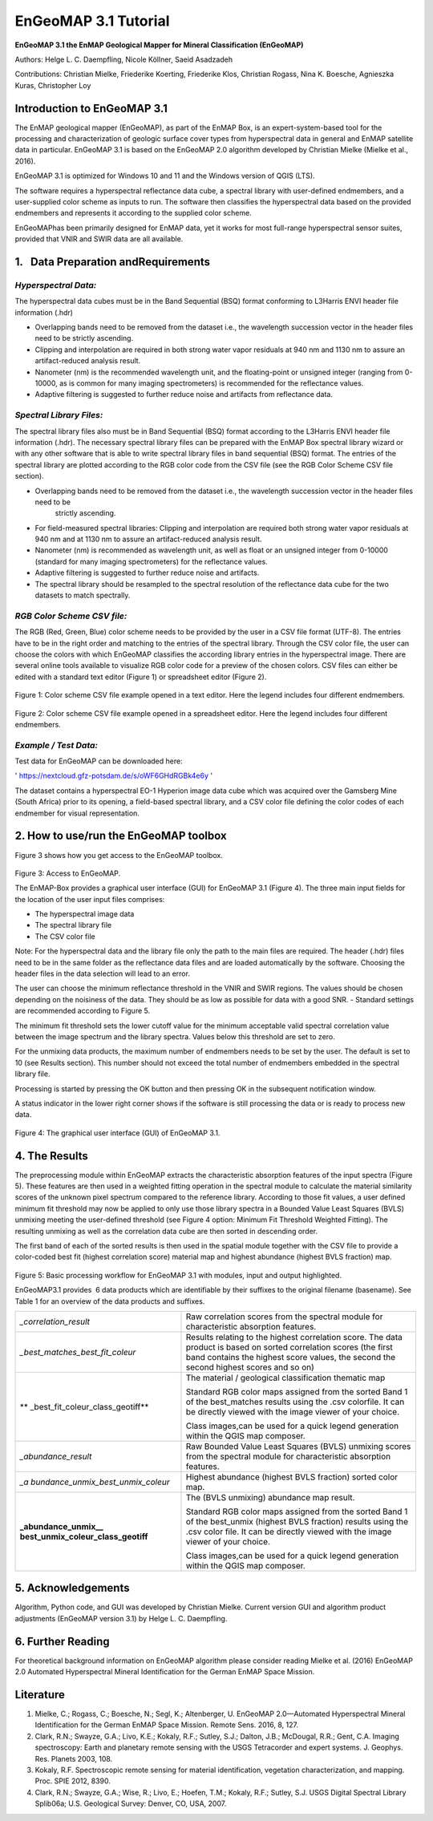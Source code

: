 ******************************************************************
EnGeoMAP 3.1 Tutorial
******************************************************************


**EnGeoMAP 3.1 the EnMAP Geological Mapper for Mineral Classification (EnGeoMAP)**

Authors: Helge L. C. Daempfling, Nicole Köllner, Saeid Asadzadeh

Contributions: Christian Mielke, Friederike Koerting, Friederike Klos,
Christian Rogass, Nina K. Boesche, Agnieszka Kuras, Christopher Loy

**Introduction to EnGeoMAP 3.1**
---------------------------------

The EnMAP geological mapper (EnGeoMAP), as part of the EnMAP Box, is
an expert-system-based tool for the processing and characterization
of geologic surface cover types from hyperspectral data in general
and EnMAP satellite data in particular. EnGeoMAP 3.1 is
based on the EnGeoMAP 2.0 algorithm developed by Christian Mielke (Mielke et al., 2016).

EnGeoMAP 3.1 is optimized for Windows 10 and 11 and the Windows version of QGIS (LTS).

The software requires a hyperspectral reflectance data cube, a
spectral library with user-defined endmembers, and a user-supplied
color scheme as inputs to run. The software then classifies the
hyperspectral data based on the provided endmembers and represents it
according to the supplied color scheme.

EnGeoMAPhas been primarily designed for EnMAP data, yet it works for
most full-range hyperspectral sensor suites, provided that VNIR and
SWIR data are all available.


1.   Data Preparation andRequirements
-------------------------------------

=====================================
*Hyperspectral Data:*
=====================================

The hyperspectral data cubes must be in the Band Sequential (BSQ)
format conforming to L3Harris ENVI header file information (.hdr)

- Overlapping bands need to be removed from the dataset i.e., the wavelength succession vector in the header files need to be strictly ascending.

- Clipping and interpolation are required in both strong water vapor residuals at 940 nm and 1130 nm to assure an artifact-reduced analysis result.

- Nanometer (nm) is the recommended wavelength unit, and the floating-point or unsigned integer (ranging from 0-10000, as is common for many imaging spectrometers) is recommended for the reflectance values.

- Adaptive filtering is suggested to further reduce noise and artifacts from reflectance data.

=====================================
*Spectral Library Files:*
=====================================

The spectral library files also must be in Band Sequential (BSQ)
format according to the L3Harris ENVI header file information (.hdr).
The necessary spectral library files can be prepared with the EnMAP
Box spectral library wizard or with any other software that is able
to write spectral library files in band sequential (BSQ) format. The
entries of the spectral library are plotted according to the RGB
color code from the CSV file (see the RGB Color Scheme CSV file
section).

- Overlapping bands need to be removed from the dataset i.e., the wavelength succession vector in the header files need to be
   strictly ascending.

- For field-measured spectral libraries: Clipping and interpolation are required both strong water vapor residuals at 940 nm and at 1130 nm to assure an artifact-reduced analysis result.

- Nanometer (nm) is recommended as wavelength unit, as well as float or an unsigned integer from 0-10000 (standard for many imaging spectrometers) for the reflectance values.

- Adaptive filtering is suggested to further reduce noise and artifacts.

- The spectral library should be resampled to the spectral resolution of the reflectance data cube for the two datasets to match spectrally.

=====================================
*RGB Color Scheme CSV file:*
=====================================

The RGB (R\ ed, G\ reen, B\ lue) color scheme needs to be provided by
the user in a CSV file format (UTF-8). The entries have to be in the
right order and matching to the entries of the spectral library.
Through the CSV color file, the user can choose the colors with which
EnGeoMAP classifies the according library entries in the
hyperspectral image. There are several online tools available to
visualize RGB color code for a preview of the chosen colors. CSV
files can either be edited with a standard text editor (Figure 1) or
spreadsheet editor (Figure 2).

.. figure::  img/fig1.png

Figure 1: Color scheme CSV file example opened in a text editor. Here the legend includes four different endmembers.

.. figure::  img/fig2.png

Figure 2: Color scheme CSV file example opened in a spreadsheet
editor. Here the legend includes four different endmembers.

=====================================
*Example / Test Data:*
=====================================

Test data for EnGeoMAP can be downloaded here:

' https://nextcloud.gfz-potsdam.de/s/oWF6GHdRGBk4e6y ' 

The dataset contains a hyperspectral EO-1 Hyperion image data cube
which was acquired over the Gamsberg Mine (South Africa) prior to its
opening, a field-based spectral library, and a CSV color file defining the color codes
of each endmember for visual representation.

2. How to use/run the EnGeoMAP toolbox
--------------------------------------


Figure 3 shows how you get access to the EnGeoMAP toolbox.

.. figure::  img/fig3.png

Figure 3: Access to EnGeoMAP.


The EnMAP-Box provides a graphical user interface (GUI) for EnGeoMAP
3.1 (Figure 4). The three main input fields for the location of the
user input files comprises:

- The hyperspectral image data

- The spectral library file

- The CSV color file

Note: For the hyperspectral data and the library file only the path
to the main files are required. The header (.hdr) files need to be in
the same folder as the reflectance data files and are loaded
automatically by the software. Choosing the header files in the data
selection will lead to an error.

The user can choose the minimum reflectance threshold in the VNIR and
SWIR regions. The values should be chosen depending on the noisiness
of the data. They should be as low as possible for data with a good
SNR. - Standard settings are recommended according to Figure 5.

The minimum fit threshold sets the lower cutoff value for the minimum
acceptable valid spectral correlation value between the image
spectrum and the library spectra. Values below this threshold are set
to zero.

For the unmixing data products, the maximum number of endmembers
needs to be set by the user. The default is set to 10 (see Results
section). This number should not exceed the total number of
endmembers embedded in the spectral library file.

Processing is started by pressing the OK button and then pressing OK
in the subsequent notification window.

A status indicator in the lower right corner shows if the software is
still processing the data or is ready to process new data.

.. figure::  img/fig4_0.png

Figure 4: The graphical user interface (GUI) of EnGeoMAP 3.1.


4. The Results
--------------

The preprocessing module within EnGeoMAP extracts the characteristic
absorption features of the input spectra (Figure 5). These features
are then used in a weighted fitting operation in the spectral module
to calculate the material similarity scores of the unknown pixel
spectrum compared to the reference library. According to those fit
values, a user defined minimum fit threshold may now be applied to
only use those library spectra in a B\ ounded V\ alue L\ east
S\ quares (BVLS) unmixing meeting the user-defined threshold (see
Figure 4 option: Minimum Fit Threshold Weighted Fitting). The
resulting unmixing as well as the correlation data cube are then
sorted in descending order.

The first band of each of the sorted results is then used in the
spatial module together with the CSV file to provide a color-coded
best fit (highest correlation score) material map and highest
abundance (highest BVLS fraction) map.

.. figure::  img/fig5.png

Figure 5: Basic processing workflow for EnGeoMAP 3.1 with modules,
input and output highlighted.

EnGeoMAP3.1 provides  6 data products which are identifiable by their
suffixes to the original filename (basename). See Table 1 for an
overview of the data products and suffixes.

+-----------------------------------+-----------------------------------+
| *\_correlation_result*            | Raw correlation scores from the   |
|                                   | spectral module for               |
|                                   | characteristic absorption         |
|                                   | features.                         |
|                                   |                                   |
|                                   |                                   |
+-----------------------------------+-----------------------------------+
| *\_best_matches_best_fit_coleur*  | Results relating to the highest   |
|                                   | correlation score. The data       |
|                                   | product is based on sorted        |
|                                   | correlation scores (the first     |
|                                   | band contains the highest score   |
|                                   | values, the second the second     |
|                                   | highest scores and so on)         |
|                                   |                                   |
|                                   |                                   |
+-----------------------------------+-----------------------------------+
| **                                | The material / geological         |
| \_best_fit_coleur_class_geotiff** | classification thematic map       |
|                                   |                                   |
|                                   | Standard RGB color maps assigned  |
|                                   | from the sorted Band 1 of the     |
|                                   | best_matches results using the    |
|                                   | .csv colorfile. It can be         |
|                                   | directly viewed with the image    |
|                                   | viewer of your choice.            |
|                                   |                                   |
|                                   | Class images,can be used for a    |
|                                   | quick legend generation within    |
|                                   | the QGIS map composer.            |
|                                   |                                   |
|                                   |                                   |
+-----------------------------------+-----------------------------------+
| *\_abundance_result*              | Raw B\ ounded V\ alue L\ east     |
|                                   | S\ quares (BVLS) unmixing scores  |
|                                   | from the spectral module for      |
|                                   | characteristic absorption         |
|                                   | features.                         |
|                                   |                                   |
|                                   |                                   |
+-----------------------------------+-----------------------------------+
| *\_a                              | Highest abundance (highest BVLS   |
| bundance_unmix_best_unmix_coleur* | fraction) sorted color map.       |
|                                   |                                   |
|                                   |                                   |
+-----------------------------------+-----------------------------------+
| **\_abundance_unmix_\_            | The (BVLS unmixing) abundance map |
| best_unmix_coleur_class_geotiff** | result.                           |
|                                   |                                   |
|                                   | Standard RGB color maps assigned  |
|                                   | from the sorted Band 1 of the     |
|                                   | best_unmix (highest BVLS          |
|                                   | fraction) results using the .csv  |
|                                   | color file. It can be directly    |
|                                   | viewed with the image viewer of   |
|                                   | your choice.                      |
|                                   |                                   |
|                                   | Class images,can be used for a    |
|                                   | quick legend generation within    |
|                                   | the QGIS map composer.            |
|                                   |                                   |
|                                   |                                   |
+-----------------------------------+-----------------------------------+


5. Acknowledgements
--------------------

Algorithm, Python code, and GUI was developed by Christian Mielke.
Current version GUI and algorithm product adjustments (EnGeoMAP version 3.1) by Helge L. C. Daempfling.

6. Further Reading
--------------------

For theoretical background information on EnGeoMAP algorithm please
consider reading Mielke et al. (2016) EnGeoMAP 2.0 Automated
Hyperspectral Mineral Identification for the German EnMAP Space
Mission.

Literature
------------

1. Mielke, C.; Rogass, C.; Boesche, N.; Segl, K.; Altenberger, U. EnGeoMAP 2.0—Automated Hyperspectral Mineral Identification for the German EnMAP Space Mission. Remote Sens. 2016, 8, 127.

2. Clark, R.N.; Swayze, G.A.; Livo, K.E.; Kokaly, R.F.; Sutley, S.J.; Dalton, J.B.; McDougal, R.R.; Gent, C.A. Imaging spectroscopy: Earth and planetary remote sensing with the USGS Tetracorder and expert systems. J. Geophys. Res. Planets 2003, 108.

3. Kokaly, R.F. Spectroscopic remote sensing for material identification, vegetation characterization, and mapping. Proc. SPIE 2012, 8390.

4. Clark, R.N.; Swayze, G.A.; Wise, R.; Livo, E.; Hoefen, T.M.; Kokaly, R.F.; Sutley, S.J. USGS Digital Spectral Library Splib06a; U.S. Geological Survey: Denver, CO, USA, 2007.

